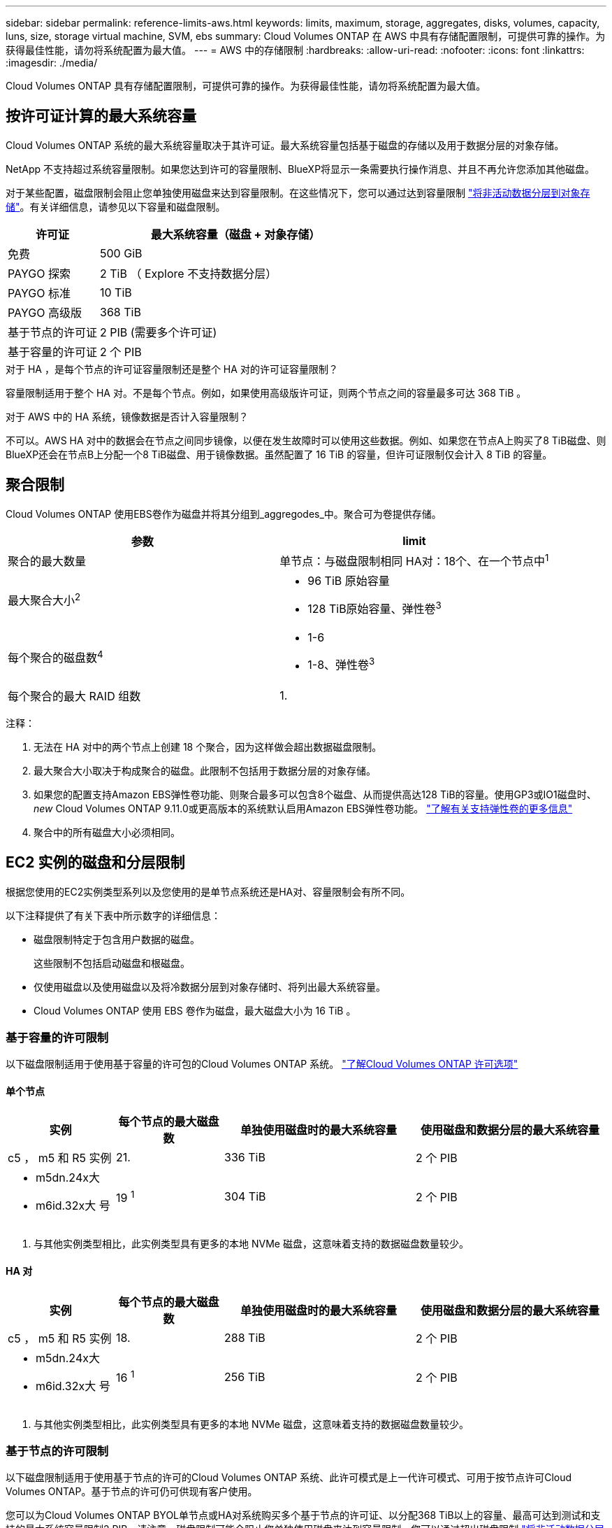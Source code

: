 ---
sidebar: sidebar 
permalink: reference-limits-aws.html 
keywords: limits, maximum, storage, aggregates, disks, volumes, capacity, luns, size, storage virtual machine, SVM, ebs 
summary: Cloud Volumes ONTAP 在 AWS 中具有存储配置限制，可提供可靠的操作。为获得最佳性能，请勿将系统配置为最大值。 
---
= AWS 中的存储限制
:hardbreaks:
:allow-uri-read: 
:nofooter: 
:icons: font
:linkattrs: 
:imagesdir: ./media/


[role="lead"]
Cloud Volumes ONTAP 具有存储配置限制，可提供可靠的操作。为获得最佳性能，请勿将系统配置为最大值。



== 按许可证计算的最大系统容量

Cloud Volumes ONTAP 系统的最大系统容量取决于其许可证。最大系统容量包括基于磁盘的存储以及用于数据分层的对象存储。

NetApp 不支持超过系统容量限制。如果您达到许可的容量限制、BlueXP将显示一条需要执行操作消息、并且不再允许您添加其他磁盘。

对于某些配置，磁盘限制会阻止您单独使用磁盘来达到容量限制。在这些情况下，您可以通过达到容量限制 https://docs.netapp.com/us-en/cloud-manager-cloud-volumes-ontap/concept-data-tiering.html["将非活动数据分层到对象存储"^]。有关详细信息，请参见以下容量和磁盘限制。

[cols="25,75"]
|===
| 许可证 | 最大系统容量（磁盘 + 对象存储） 


| 免费 | 500 GiB 


| PAYGO 探索 | 2 TiB （ Explore 不支持数据分层） 


| PAYGO 标准 | 10 TiB 


| PAYGO 高级版 | 368 TiB 


| 基于节点的许可证 | 2 PIB (需要多个许可证) 


| 基于容量的许可证 | 2 个 PIB 
|===
.对于 HA ，是每个节点的许可证容量限制还是整个 HA 对的许可证容量限制？
容量限制适用于整个 HA 对。不是每个节点。例如，如果使用高级版许可证，则两个节点之间的容量最多可达 368 TiB 。

.对于 AWS 中的 HA 系统，镜像数据是否计入容量限制？
不可以。AWS HA 对中的数据会在节点之间同步镜像，以便在发生故障时可以使用这些数据。例如、如果您在节点A上购买了8 TiB磁盘、则BlueXP还会在节点B上分配一个8 TiB磁盘、用于镜像数据。虽然配置了 16 TiB 的容量，但许可证限制仅会计入 8 TiB 的容量。



== 聚合限制

Cloud Volumes ONTAP 使用EBS卷作为磁盘并将其分组到_aggregodes_中。聚合可为卷提供存储。

[cols="2*"]
|===
| 参数 | limit 


| 聚合的最大数量 | 单节点：与磁盘限制相同
HA对：18个、在一个节点中^1^ 


| 最大聚合大小^2^  a| 
* 96 TiB 原始容量
* 128 TiB原始容量、弹性卷^3^




| 每个聚合的磁盘数^4^  a| 
* 1-6
* 1-8、弹性卷^3^




| 每个聚合的最大 RAID 组数 | 1. 
|===
注释：

. 无法在 HA 对中的两个节点上创建 18 个聚合，因为这样做会超出数据磁盘限制。
. 最大聚合大小取决于构成聚合的磁盘。此限制不包括用于数据分层的对象存储。
. 如果您的配置支持Amazon EBS弹性卷功能、则聚合最多可以包含8个磁盘、从而提供高达128 TiB的容量。使用GP3或IO1磁盘时、_new_ Cloud Volumes ONTAP 9.11.0或更高版本的系统默认启用Amazon EBS弹性卷功能。 https://docs.netapp.com/us-en/cloud-manager-cloud-volumes-ontap/concept-aws-elastic-volumes.html["了解有关支持弹性卷的更多信息"^]
. 聚合中的所有磁盘大小必须相同。




== EC2 实例的磁盘和分层限制

根据您使用的EC2实例类型系列以及您使用的是单节点系统还是HA对、容量限制会有所不同。

以下注释提供了有关下表中所示数字的详细信息：

* 磁盘限制特定于包含用户数据的磁盘。
+
这些限制不包括启动磁盘和根磁盘。

* 仅使用磁盘以及使用磁盘以及将冷数据分层到对象存储时、将列出最大系统容量。
* Cloud Volumes ONTAP 使用 EBS 卷作为磁盘，最大磁盘大小为 16 TiB 。




=== 基于容量的许可限制

以下磁盘限制适用于使用基于容量的许可包的Cloud Volumes ONTAP 系统。 https://docs.netapp.com/us-en/cloud-manager-cloud-volumes-ontap/concept-licensing.html["了解Cloud Volumes ONTAP 许可选项"^]



==== 单个节点

[cols="18,18,32,32"]
|===
| 实例 | 每个节点的最大磁盘数 | 单独使用磁盘时的最大系统容量 | 使用磁盘和数据分层的最大系统容量 


| c5 ， m5 和 R5 实例 | 21. | 336 TiB | 2 个 PIB 


 a| 
* m5dn.24x大
* m6id.32x大 号

| 19 ^1^ | 304 TiB | 2 个 PIB 
|===
. 与其他实例类型相比，此实例类型具有更多的本地 NVMe 磁盘，这意味着支持的数据磁盘数量较少。




==== HA 对

[cols="18,18,32,32"]
|===
| 实例 | 每个节点的最大磁盘数 | 单独使用磁盘时的最大系统容量 | 使用磁盘和数据分层的最大系统容量 


| c5 ， m5 和 R5 实例 | 18. | 288 TiB | 2 个 PIB 


 a| 
* m5dn.24x大
* m6id.32x大 号

| 16 ^1^ | 256 TiB | 2 个 PIB 
|===
. 与其他实例类型相比，此实例类型具有更多的本地 NVMe 磁盘，这意味着支持的数据磁盘数量较少。




=== 基于节点的许可限制

以下磁盘限制适用于使用基于节点的许可的Cloud Volumes ONTAP 系统、此许可模式是上一代许可模式、可用于按节点许可Cloud Volumes ONTAP。基于节点的许可仍可供现有客户使用。

您可以为Cloud Volumes ONTAP BYOL单节点或HA对系统购买多个基于节点的许可证、以分配368 TiB以上的容量、最高可达到测试和支持的最大系统容量限制2 PIB。请注意，磁盘限制可能会阻止您单独使用磁盘来达到容量限制。您可以通过超出磁盘限制 https://docs.netapp.com/us-en/bluexp-cloud-volumes-ontap/concept-data-tiering.html["将非活动数据分层到对象存储"^]。 https://docs.netapp.com/us-en/bluexp-cloud-volumes-ontap/task-manage-node-licenses.html["了解如何向 Cloud Volumes ONTAP 添加其他系统许可证"^]。尽管Cloud Volumes ONTAP支持的最大测试和支持系统容量为2 PIB、但超过2 PIB限制将导致系统配置不受支持。

从Cloud Volumes ONTAP 9.12.1开始、AWS机密云和Top机密云区域支持购买多个基于节点的许可证。



==== 采用PAYGO Premium的单节点

[cols="18,18,32,32"]
|===
| 实例 | 每个节点的最大磁盘数 | 单独使用磁盘时的最大系统容量 | 使用磁盘和数据分层的最大系统容量 


| c5 ， m5 和 R5 实例 | 21 ^1^ | 336 TiB | 368 TiB 


 a| 
* m5dn.24x大
* m6id.32x大 号

| 19 ^2^ | 304 TiB | 368 TiB 
|===
. 21 个数据磁盘是部署 Cloud Volumes ONTAP 的 _new_ 限制。如果升级使用 9.7 或更早版本创建的系统，则系统仍支持 22 个磁盘。由于从 9.8 版开始添加了一个核心磁盘，因此在使用这些实例类型的新系统上支持的数据磁盘减少一个。
. 与其他实例类型相比，此实例类型具有更多的本地 NVMe 磁盘，这意味着支持的数据磁盘数量较少。




==== 具有BYOL的单个节点

[cols="18,18,16,16,16,16"]
|===
| 实例 | 每个节点的最大磁盘数 2+| 使用一个许可证时的最大系统容量 2+| 使用多个许可证时的最大系统容量 


2+|  | * 仅磁盘 * | * 磁盘 + 数据分层 * | * 仅磁盘 * | * 磁盘 + 数据分层 * 


| c5 ， m5 和 R5 实例 | 21 ^1^ | 336 TiB | 368 TiB | 336 TiB | 2 个 PIB 


 a| 
* m5dn.24x大
* m6id.32x大 号

| 19 ^2^ | 304 TiB | 368 TiB | 304 TiB | 2 个 PIB 
|===
. 21 个数据磁盘是部署 Cloud Volumes ONTAP 的 _new_ 限制。如果升级使用 9.7 或更早版本创建的系统，则系统仍支持 22 个磁盘。由于从 9.8 版开始添加了一个核心磁盘，因此在使用这些实例类型的新系统上支持的数据磁盘减少一个。
. 与其他实例类型相比，此实例类型具有更多的本地 NVMe 磁盘，这意味着支持的数据磁盘数量较少。




==== 采用PAYGO Premium的HA对

[cols="18,18,32,32"]
|===
| 实例 | 每个节点的最大磁盘数 | 单独使用磁盘时的最大系统容量 | 使用磁盘和数据分层的最大系统容量 


| c5 ， m5 和 R5 实例 | 18 ^1^ | 288 TiB | 368 TiB 


 a| 
* m5dn.24x大
* m6id.32x大 号

| 16 ^2^ | 256 TiB | 368 TiB 
|===
. Cloud Volumes ONTAP的_new_部署限制为18个数据磁盘。如果升级使用9.7或更早版本创建的系统、则该系统仍支持19个磁盘。由于从 9.8 版开始添加了一个核心磁盘，因此在使用这些实例类型的新系统上支持的数据磁盘减少一个。
. 与其他实例类型相比，此实例类型具有更多的本地 NVMe 磁盘，这意味着支持的数据磁盘数量较少。




==== 具有BYOL的HA对

[cols="18,18,16,16,16,16"]
|===
| 实例 | 每个节点的最大磁盘数 2+| 使用一个许可证时的最大系统容量 2+| 使用多个许可证时的最大系统容量 


2+|  | * 仅磁盘 * | * 磁盘 + 数据分层 * | * 仅磁盘 * | * 磁盘 + 数据分层 * 


| c5 ， m5 和 R5 实例 | 18 ^1^ | 288 TiB | 368 TiB | 288 TiB | 2 个 PIB 


 a| 
* m5dn.24x大
* m6id.32x大 号

| 16 ^2^ | 256 TiB | 368 TiB | 256 TiB | 2 个 PIB 
|===
. Cloud Volumes ONTAP的_new_部署限制为18个数据磁盘。如果升级使用9.7或更早版本创建的系统、则该系统仍支持19个磁盘。由于从 9.8 版开始添加了一个核心磁盘，因此在使用这些实例类型的新系统上支持的数据磁盘减少一个。
. 与其他实例类型相比，此实例类型具有更多的本地 NVMe 磁盘，这意味着支持的数据磁盘数量较少。




== Storage VM 限制

在某些配置中，您可以为 Cloud Volumes ONTAP 创建其他 Storage VM （ SVM ）。

https://docs.netapp.com/us-en/cloud-manager-cloud-volumes-ontap/task-managing-svms-aws.html["了解如何创建其他 Storage VM"^]。

[cols="40,60"]
|===
| 许可证类型 | Storage VM 限制 


| * 免费 *  a| 
共 24 个 Storage VM ^1 ， 2^



| * 基于容量的 PAYGO 或 BYOL* ^3^  a| 
共 24 个 Storage VM ^1 ， 2^



| * 基于节点的 PAYGO*  a| 
* 1 个存储 VM 用于提供数据
* 1 个 Storage VM 用于灾难恢复




| * 基于节点的 BYOL* ^4^  a| 
* 共 24 个 Storage VM ^1 ， 2^


|===
. 根据您使用的 EC2 实例类型，限制可以更低。下面一节列出了每个实例的限制。
. 这 24 个 Storage VM 可以提供数据或配置为灾难恢复（ Disaster Recovery ， DR ）。
. 对于基于容量的许可，额外的 Storage VM 不会产生额外的许可成本，但每个 Storage VM 的最低容量费用为 4 TiB 。例如，如果您创建了两个 Storage VM ，并且每个 VM 都有 2 TiB 的已配置容量，则总共需要支付 8 TiB 的费用。
. 对于基于节点的 BYOL ，除了默认情况下随 Cloud Volumes ONTAP 提供的第一个 Storage VM 之外，每个额外的 _data-fouring 存储 VM 都需要一个附加许可证。请联系您的客户团队以获取 Storage VM 附加许可证。
+
您为灾难恢复（ DR ）配置的 Storage VM 不需要附加许可证（它们是免费的），但它们会计入 Storage VM 限制。例如，如果为灾难恢复配置了 12 个提供数据的 Storage VM 和 12 个 Storage VM ，则表示已达到此限制，无法再创建任何 Storage VM 。





=== 按 EC2 实例类型指定的 Storage VM 限制

创建其他 Storage VM 时，需要将专用 IP 地址分配给端口 e0a 。下表列出了每个接口的最大专用 IP 数，以及部署 Cloud Volumes ONTAP 后端口 e0a 上可用的 IP 地址数。可用 IP 地址的数量直接影响该配置中的最大 Storage VM 数。

下面列出的实例适用于 c5 ， m5 和 R5 实例系列。

[cols="6*"]
|===
| Configuration | Instance type | 每个接口的最大专用 IP 数 | 部署后剩余的 IP ^1^ | 不带管理 LIF 的最大 Storage VM 数 ^2 ， 3^ | 管理 LIF 的最大 Storage VM ^2 ， 3^ 


.9+| * 单节点 * | * 。 xlarge | 15. | 9. | 10. | 5. 


| * 。 2xlarge | 15. | 9. | 10. | 5. 


| *。4个大号 | 30. | 24. | 24. | 12. 


| *。8个大号 | 30. | 24. | 24. | 12. 


| * 。 9 x 大 | 30. | 24. | 24. | 12. 


| * 。 12 x 大 | 30. | 24. | 24. | 12. 


| * 。 16 x 大 | 50. | 44. | 24. | 12. 


| * 。 18 x 大 | 50. | 44. | 24. | 12. 


| *。24 x大 | 50. | 44. | 24. | 12. 


.9+| * 一个 AZ 中的 HA 对 * | * 。 xlarge | 15. | 10. | 11. | 5. 


| * 。 2xlarge | 15. | 10. | 11. | 5. 


| *。4个大号 | 30. | 25. | 24. | 12. 


| *。8个大号 | 30. | 25. | 24. | 12. 


| * 。 9 x 大 | 30. | 25. | 24. | 12. 


| * 。 12 x 大 | 30. | 25. | 24. | 12. 


| * 。 16 x 大 | 50. | 45. | 24. | 12. 


| * 。 18 x 大 | 50. | 45. | 24. | 12. 


| *。24 x大 | 50. | 44. | 24. | 12. 


.9+| 多个 AZ* 中的 * HA 对 | * 。 xlarge | 15. | 12. | 13. | 13. 


| * 。 2xlarge | 15. | 12. | 13. | 13. 


| *。4个大号 | 30. | 27. | 24. | 24. 


| *。8个大号 | 30. | 27. | 24. | 24. 


| * 。 9 x 大 | 30. | 27. | 24. | 24. 


| * 。 12 x 大 | 30. | 27. | 24. | 24. 


| * 。 16 x 大 | 50. | 47.1. | 24. | 24. 


| * 。 18 x 大 | 50. | 47.1. | 24. | 24. 


| *。24 x大 | 50. | 44. | 24. | 12. 
|===
. 此数字表示部署和设置 Cloud Volumes ONTAP 后端口 e0a 上有多少个 _realfates_ 专用 IP 地址可用。例如，一个 * 。 2xlarge 系统最多支持每个网络接口 15 个 IP 地址。在一个 AZ 中部署 HA 对时，会将 5 个专用 IP 地址分配给端口 e0a 。因此，使用 * 。 2xlarge 实例类型的 HA 对还有 10 个专用 IP 地址可用于其他 Storage VM 。
. 这些列中列出的数字包括BlueXP默认创建的初始Storage VM。例如，如果此列中列出 24 个，则表示您可以再创建 23 个 Storage VM ，总共可以创建 24 个。
. Storage VM 的管理 LIF 是可选的。管理 LIF 可连接到 SnapCenter 等管理工具。
+
由于它需要专用 IP 地址，因此会限制您可以创建的其他 Storage VM 的数量。唯一的例外是多个 AZS 中的 HA 对。在这种情况下，管理 LIF 的 IP 地址为 _float_ IP 地址，因此不计入 _private_ IP 限制。





== 文件和卷限制

[cols="22,22,56"]
|===
| 逻辑存储 | 参数 | limit 


.2+| * 文件 * | 最大大小 | 16 TiB 


| 每个卷的上限 | 取决于卷大小，最多 20 亿个 


| * FlexClone 卷 * | 分层克隆深度 ^1^ | 499 


.3+| * FlexVol 卷 * | 每个节点的上限 | 500 


| 最小大小 | 20 MB 


| 最大大小 | 100 TiB 


| * qtree* | 每个 FlexVol 卷的上限 | 4、995 


| * Snapshot 副本 * | 每个 FlexVol 卷的上限 | 1、023 
|===
. 分层克隆深度是可以从单个 FlexVol 卷创建的 FlexClone 卷嵌套层次结构的最大深度。




== iSCSI 存储限制

[cols="3*"]
|===
| iSCSI 存储 | 参数 | limit 


.4+| * LUN * | 每个节点的上限 | 1、024 


| LUN 映射的最大数量 | 1、024 


| 最大大小 | 16 TiB 


| 每个卷的上限 | 512 


| * igroup* | 每个节点的上限 | 256. 


.2+| * 启动程序 * | 每个节点的上限 | 512 


| 每个 igroup 的最大值 | 128. 


| * iSCSI 会话 * | 每个节点的上限 | 1、024 


.2+| * LIF* | 每个端口的上限 | 32. 


| 每个端口集的最大值 | 32. 


| * 端口集 * | 每个节点的上限 | 256. 
|===